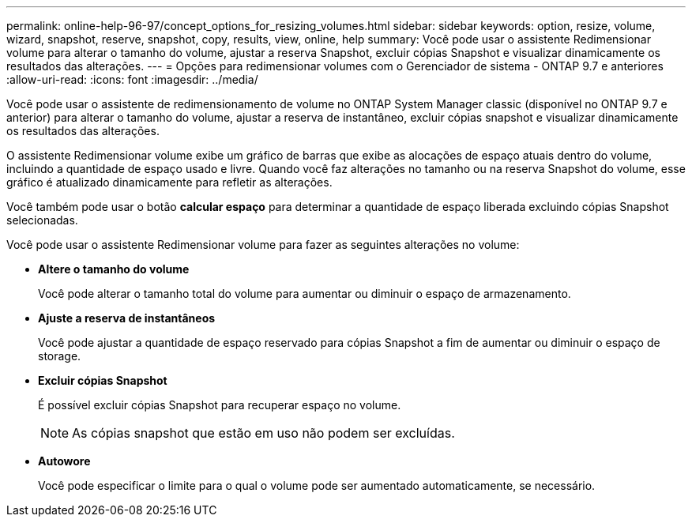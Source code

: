 ---
permalink: online-help-96-97/concept_options_for_resizing_volumes.html 
sidebar: sidebar 
keywords: option, resize, volume, wizard, snapshot, reserve, snapshot, copy, results, view, online, help 
summary: Você pode usar o assistente Redimensionar volume para alterar o tamanho do volume, ajustar a reserva Snapshot, excluir cópias Snapshot e visualizar dinamicamente os resultados das alterações. 
---
= Opções para redimensionar volumes com o Gerenciador de sistema - ONTAP 9.7 e anteriores
:allow-uri-read: 
:icons: font
:imagesdir: ../media/


[role="lead"]
Você pode usar o assistente de redimensionamento de volume no ONTAP System Manager classic (disponível no ONTAP 9.7 e anterior) para alterar o tamanho do volume, ajustar a reserva de instantâneo, excluir cópias snapshot e visualizar dinamicamente os resultados das alterações.

O assistente Redimensionar volume exibe um gráfico de barras que exibe as alocações de espaço atuais dentro do volume, incluindo a quantidade de espaço usado e livre. Quando você faz alterações no tamanho ou na reserva Snapshot do volume, esse gráfico é atualizado dinamicamente para refletir as alterações.

Você também pode usar o botão *calcular espaço* para determinar a quantidade de espaço liberada excluindo cópias Snapshot selecionadas.

Você pode usar o assistente Redimensionar volume para fazer as seguintes alterações no volume:

* *Altere o tamanho do volume*
+
Você pode alterar o tamanho total do volume para aumentar ou diminuir o espaço de armazenamento.

* *Ajuste a reserva de instantâneos*
+
Você pode ajustar a quantidade de espaço reservado para cópias Snapshot a fim de aumentar ou diminuir o espaço de storage.

* *Excluir cópias Snapshot*
+
É possível excluir cópias Snapshot para recuperar espaço no volume.

+
[NOTE]
====
As cópias snapshot que estão em uso não podem ser excluídas.

====
* *Autowore*
+
Você pode especificar o limite para o qual o volume pode ser aumentado automaticamente, se necessário.


